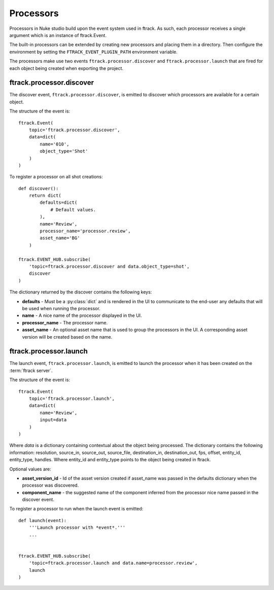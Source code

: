 ..
    :copyright: Copyright (c) 2015 ftrack

.. _developing/processors:

**********
Processors
**********

Processors in Nuke studio build upon the event system used in ftrack. As such,
each processor receives a single argument which is an instance of ftrack.Event.

The built-in processors can be extended by creating new processors and placing
them in a directory. Then configure the environment by setting the
``FTRACK_EVENT_PLUGIN_PATH`` environment variable.

The processors make use two events ``ftrack.processor.discover`` and
``ftrack.processor.launch`` that are fired for each object being created when
exporting the project.

ftrack.processor.discover
=========================

The discover event, ``ftrack.processor.discover``, is emitted to discover which
processors are available for a certain object.

The structure of the event is:: 

    ftrack.Event(
        topic='ftrack.processor.discover',
        data=dict(
            name='010',
            object_type='Shot'
        )
    )

To register a processor on all shot creations::
    
    def discover():
        return dict(
            defaults=dict(
                # Default values.
            ),
            name='Review',
            processor_name='processor.review',
            asset_name='BG'
        )

    ftrack.EVENT_HUB.subscribe(
        'topic=ftrack.processor.discover and data.object_type=shot',
        discover
    )

The dictionary returned by the discover contains the following keys:

*   **defaults** - Must be a :py:class:`dict` and is rendered in the UI to
    communicate to the end-user any defaults that will be used when running the
    processor.
*   **name** - A nice name of the processor displayed in the UI. 
*   **processor_name** - The processor name.
*   **asset_name** - An optional asset name that is used to group the processors
    in the UI. A corresponding asset version will be created based on the name.

.. image:: /image/processors.png


ftrack.processor.launch
=======================

The launch event, ``ftrack.processor.launch``, is emitted to launch the
processor when it has been created on the :term:`ftrack server`.

The structure of the event is:: 

    ftrack.Event(
        topic='ftrack.processor.launch',
        data=dict(
            name='Review',
            input=data
        )
    )

Where *data* is a dictionary containing contextual about the object being
processed. The dictionary contains the following information: resolution,
source_in, source_out, source_file, destination_in, destination_out, fps,
offset, entity_id, entity_type, handles. Where entity_id and entity_type points
to the object being created in ftrack.

Optional values are:

*   **asset_version_id** - Id of the asset version created if asset_name was
    passed in the defaults dictionary when the processor was discovered.
*   **component_name** - the suggested name of the component inferred from the
    processor nice name passed in the discover event.


To register a processor to run when the launch event is emitted::

    def launch(event):
        '''Launch processor with *event*.'''
        ...


    ftrack.EVENT_HUB.subscribe(
        'topic=ftrack.processor.launch and data.name=processor.review',
        launch
    )
